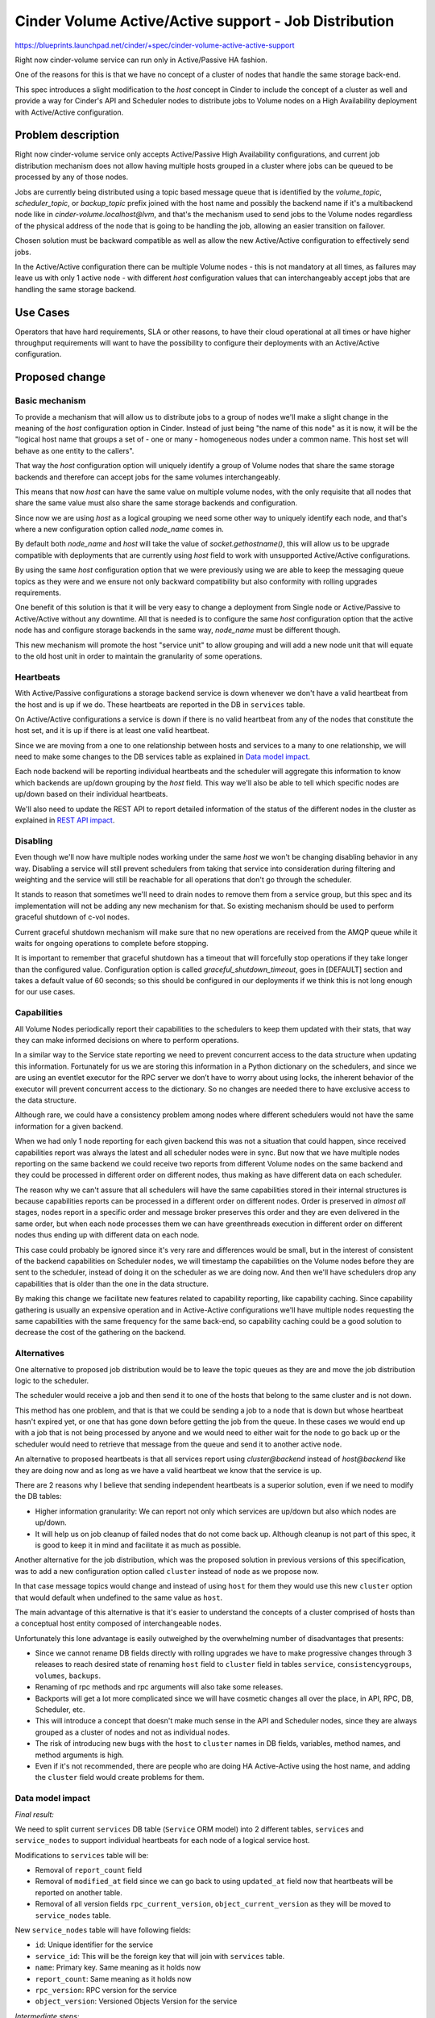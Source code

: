 ..
 This work is licensed under a Creative Commons Attribution 3.0 Unported
 License.

 http://creativecommons.org/licenses/by/3.0/legalcode

=============================================================
Cinder Volume Active/Active support - Job Distribution
=============================================================

https://blueprints.launchpad.net/cinder/+spec/cinder-volume-active-active-support

Right now cinder-volume service can run only in Active/Passive HA fashion.

One of the reasons for this is that we have no concept of a cluster of nodes
that handle the same storage back-end.

This spec introduces a slight modification to the `host` concept in Cinder to
include the concept of a cluster as well and provide a way for Cinder's API and
Scheduler nodes to distribute jobs to Volume nodes on a High Availability
deployment with Active/Active configuration.


Problem description
===================

Right now cinder-volume service only accepts Active/Passive High Availability
configurations, and current job distribution mechanism does not allow having
multiple hosts grouped in a cluster where jobs can be queued to be processed by
any of those nodes.

Jobs are currently being distributed using a topic based message queue that is
identified by the `volume_topic`, `scheduler_topic`, or `backup_topic` prefix
joined with the host name and possibly the backend name if it's a multibackend
node like in `cinder-volume.localhost@lvm`, and that's the mechanism used to
send jobs to the Volume nodes regardless of the physical address of the node
that is going to be handling the job, allowing an easier transition on
failover.

Chosen solution must be backward compatible as well as allow the new
Active/Active configuration to effectively send jobs.

In the Active/Active configuration there can be multiple Volume nodes - this is
not mandatory at all times, as failures may leave us with only 1 active node -
with different `host` configuration values that can interchangeably accept jobs
that are handling the same storage backend.


Use Cases
=========

Operators that have hard requirements, SLA or other reasons, to have their
cloud operational at all times or have higher throughput requirements will want
to have the possibility to configure their deployments with an Active/Active
configuration.


Proposed change
===============

Basic mechanism
---------------

To provide a mechanism that will allow us to distribute jobs to a group of
nodes we'll make a slight change in the meaning of the `host` configuration
option in Cinder.  Instead of just being "the name of this node" as it is now,
it will be the "logical host name that groups a set of - one or many -
homogeneous nodes under a common name. This host set will behave as one entity
to the callers".

That way the `host` configuration option will uniquely identify a group of
Volume nodes that share the same storage backends and therefore can accept jobs
for the same volumes interchangeably.

This means that now `host` can have the same value on multiple volume nodes,
with the only requisite that all nodes that share the same value must also
share the same storage backends and configuration.

Since now we are using `host` as a logical grouping we need some other way to
uniquely identify each node, and that's where a new configuration option called
`node_name` comes in.

By default both `node_name` and `host` will take the value of
`socket.gethostname()`, this will allow us to be upgrade compatible with
deployments that are currently using `host` field to work with unsupported
Active/Active configurations.

By using the same `host` configuration option that we were previously using we
are able to keep the messaging queue topics as they were and we ensure not only
backward compatibility but also conformity with rolling upgrades requirements.

One benefit of this solution is that it will be very easy to change a
deployment from Single node or Active/Passive to Active/Active without any
downtime. All that is needed is to configure the same `host` configuration
option that the active node has and configure storage backends in the same way,
`node_name` must be different though.

This new mechanism will promote the host "service unit" to allow grouping and
will add a new node unit that will equate to the old host unit in order to
maintain the granularity of some operations.

Heartbeats
----------

With Active/Passive configurations a storage backend service is down whenever
we don't have a valid heartbeat from the host and is up if we do.  These
heartbeats are reported in the DB in ``services`` table.

On Active/Active configurations a service is down if there is no valid
heartbeat from any of the nodes that constitute the host set, and it is up if
there is at least one valid heartbeat.

Since we are moving from a one to one relationship between hosts and services
to a many to one relationship, we will need to make some changes to the DB
services table as explained in `Data model impact`_.

Each node backend will be reporting individual heartbeats and the scheduler
will aggregate this information to know which backends are up/down grouping by
the `host` field.  This way we'll also be able to tell which specific nodes are
up/down based on their individual heartbeats.

We'll also need to update the REST API to report detailed information of the
status of the different nodes in the cluster as explained in `REST API
impact`_.

Disabling
---------

Even though we'll now have multiple nodes working under the same `host` we
won't be changing disabling behavior in any way.  Disabling a service will
still prevent schedulers from taking that service into consideration during
filtering and weighting and the service will still be reachable for all
operations that don't go through the scheduler.

It stands to reason that sometimes we'll need to drain nodes to remove them
from a service group, but this spec and its implementation will not be adding
any new mechanism for that.  So existing mechanism should be used to perform
graceful shutdown of c-vol nodes.

Current graceful shutdown mechanism will make sure that no new operations are
received from the AMQP queue while it waits for ongoing operations to complete
before stopping.

It is important to remember that graceful shutdown has a timeout that will
forcefully stop operations if they take longer than the configured value.
Configuration option is called `graceful_shutdown_timeout`, goes in [DEFAULT]
section and takes a default value of 60 seconds; so this should be configured
in our deployments if we think this is not long enough for our use cases.

Capabilities
------------

All Volume Nodes periodically report their capabilities to the schedulers to
keep them updated with their stats, that way they can make informed decisions
on where to perform operations.

In a similar way to the Service state reporting we need to prevent concurrent
access to the data structure when updating this information. Fortunately for us
we are storing this information in a Python dictionary on the schedulers, and
since we are using an eventlet executor for the RPC server we don’t have to
worry about using locks, the inherent behavior of the executor will prevent
concurrent access to the dictionary.  So no changes are needed there to have
exclusive access to the data structure.

Although rare, we could have a consistency problem among nodes where different
schedulers would not have the same information for a given backend.

When we had only 1 node reporting for each given backend this was not a
situation that could happen, since received capabilities report was always the
latest and all scheduler nodes were in sync.  But now that we have multiple
nodes reporting on the same backend we could receive two reports from different
Volume nodes on the same backend and they could be processed in different order
on different nodes, thus making as have different data on each
scheduler.

The reason why we can't assure that all schedulers will have the same
capabilities stored in their internal structures is because capabilities
reports can be processed in a different order on different nodes.  Order is
preserved in *almost all* stages, nodes report in a specific order and message
broker preserves this order and they are even delivered in the same order, but
when each node processes them we can have greenthreads execution in different
order on different nodes thus ending up with different data on each node.

This case could probably be ignored since it's very rare and differences would
be small, but in the interest of consistent of the backend capabilities on
Scheduler nodes, we will timestamp the capabilities on the Volume nodes before
they are sent to the scheduler, instead of doing it on the scheduler as we are
doing now. And then we'll have schedulers drop any capabilities that is older
than the one in the data structure.

By making this change we facilitate new features related to capability
reporting, like capability caching.  Since capability gathering is usually an
expensive operation and in Active-Active configurations we'll have multiple
nodes requesting the same capabilities with the same frequency for the same
back-end, so capability caching could be a good solution to decrease the cost
of the gathering on the backend.

Alternatives
------------

One alternative to proposed job distribution would be to leave the topic queues
as they are and move the job distribution logic to the scheduler.

The scheduler would receive a job and then send it to one of the hosts that
belong to the same cluster and is not down.

This method has one problem, and that is that we could be sending a job to a
node that is down but whose heartbeat hasn't expired yet, or one that has gone
down before getting the job from the queue.  In these cases we would end up
with a job that is not being processed by anyone and we would need to either
wait for the node to go back up or the scheduler would need to retrieve that
message from the queue and send it to another active node.

An alternative to proposed heartbeats is that all services report using
`cluster@backend` instead of `host@backend` like they are doing now and as long
as we have a valid heartbeat we know that the service is up.

There are 2 reasons why I believe that sending independent heartbeats is a
superior solution, even if we need to modify the DB tables:

- Higher information granularity: We can report not only which services are
  up/down but also which nodes are up/down.

- It will help us on job cleanup of failed nodes that do not come back up.
  Although cleanup is not part of this spec, it is good to keep it in mind and
  facilitate it as much as possible.

Another alternative for the job distribution, which was the proposed solution
in previous versions of this specification, was to add a new configuration
option called ``cluster`` instead of ``node`` as we propose now.

In that case message topics would change and instead of using ``host`` for them
they would use this new ``cluster`` option that would default when undefined to
the same value as ``host``.

The main advantage of this alternative is that it's easier to understand the
concepts of a cluster comprised of hosts than a conceptual host entity composed
of interchangeable nodes.

Unfortunately this lone advantage is easily outweighed by the overwhelming
number of disadvantages that presents:

- Since we cannot rename DB fields directly with rolling upgrades we have to
  make progressive changes through 3 releases to reach desired state of
  renaming ``host`` field to ``cluster`` field in tables ``service``,
  ``consistencygroups``, ``volumes``, ``backups``.

- Renaming of rpc methods and rpc arguments will also take some releases.

- Backports will get a lot more complicated since we will have cosmetic changes
  all over the place, in API, RPC, DB, Scheduler, etc.

- This will introduce a concept that doesn't make much sense in the API and
  Scheduler nodes, since they are always grouped as a cluster of nodes and not
  as individual nodes.

- The risk of introducing new bugs with the ``host`` to ``cluster`` names in DB
  fields, variables, method names, and method arguments is high.

- Even if it's not recommended, there are people who are doing HA Active-Active
  using the host name, and adding the ``cluster`` field would create problems
  for them.

Data model impact
-----------------

*Final result:*

We need to split current ``services`` DB table (``Service`` ORM model) into 2
different tables, ``services`` and ``service_nodes`` to support individual
heartbeats for each node of a logical service host.

Modifications to ``services`` table will be:

- Removal of ``report_count`` field
- Removal of ``modified_at`` field since we can go back to using ``updated_at``
  field now that heartbeats will be reported on another table.
- Removal of all version fields ``rpc_current_version``,
  ``object_current_version`` as they will be moved to ``service_nodes`` table.

New ``service_nodes`` table will have following fields:

- ``id``: Unique identifier for the service
- ``service_id``: This will be the foreign key that will join with ``services``
  table.
- ``name``: Primary key. Same meaning as it holds now
- ``report_count``: Same meaning as it holds now
- ``rpc_version``: RPC version for the service
- ``object_version``: Versioned Objects Version for the service

*Intermediate steps:*

In order to support rolling upgrades we can't just drop fields in the same
upgrade we are moving them to another table, so we need several steps/versions
to do so.  Here's the steps that will be taken to reach desired final result
mentioned above:

In N release:

- Add ``service_nodes`` table.
- All N c-vol nodes will report heartbeats in new ``service_nodes`` table.
- To allow coexistence of M and N nodes (necessary for rolling upgrades) the
  detection of down nodes will be done by checking both the ``services`` table
  and the ``service_nodes`` table and considering a node down if both reports
  say the service is down.
- All N c-vol nodes will report their RPC and Objects version in the
  ``service_nodes`` table.
- To allow coexistence of M and N nodes RPC versions will use both tables to
  determine minimum versions that are running.

In O release:

- Service availability will only be done checking the ``service_nodes`` table.
- Minimum version detection will only be done checking the ``service_nodes``
  table.

- As a final step of the rolling upgrade we'll drop fields ``report_count``,
  ``modified_at``, ``rpc_current_version``, and ``object_current_version`` from
  ``services`` table as they have been moved to ``service_nodes`` table.

REST API impact
---------------

To report status of services we will add an optional parameter called
``node_detail`` which will report the node breakdown.

When ``node_detail`` is not set we will report exactly as we are doing now, to
be backward compatible with clients, so we'll be sending the service is up if
*any* the nodes forming the host set is up and sending that it is disabled if
the service is globally disabled or all the nodes of the service are disabled.

When ``node_detail`` is set to False, which tells us client knows of the new
API options, we'll return new fields:

- ``nodes``: Number of nodes that form the host set.
- ``down_nodes``: Number of nodes that are down in the host set.
- ``last_heartbeat``: Last heartbeat from any node

If ``node_detail`` is set to True, we'll return a field called ``nodes`` that
will contain a list of dictionaries with ``name``, ``status``, and
``heartbeat`` keys that will contain individual values for each of the nodes of
the host set.

Changes will be backward compatible with XML responses, but new functionality
will not work with XML responses.

Security impact
---------------

None

Notifications impact
--------------------

None

Other end user impact
---------------------

None

Performance Impact
------------------

Negligible if we implement the aggregation of the heartbeats on a SQL query
using exist instead of retrieving all heartbeats and doing the aggregation on
the scheduler.

Other deployer impact
---------------------

None

Developer impact
----------------

None


Implementation
==============

Assignee(s)
-----------

Primary assignee:
  Gorka Eguileor (geguileo)

Other contributors:
  Michal Dulko (dulek)
  Scott DAngelo (scottda)
  Anyone is welcome to help

Work Items
----------

- Add the new ``service_nodes`` table.

- Add `node_name` configuration option.

- Modify Scheduler code to aggregate the different heartbeats.

- Change c-vol heartbeat mechanism.

- Change API's service index response as well as the update.

- Update cinder-client to support new service listing.

- Update manage client service commands.


Dependencies
============

None


Testing
=======

Unittests for new API behavior.


Documentation Impact
====================

This spec has changes to the API as well as a new configuration option that
will need to be documented.


References
==========

None

